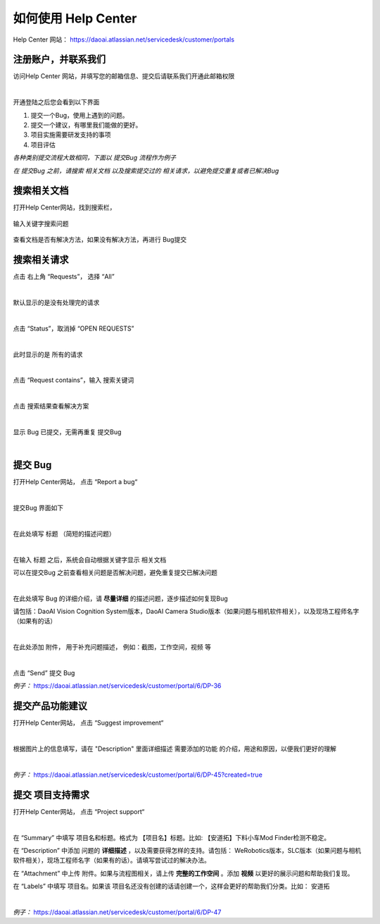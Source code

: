 如何使用 Help Center
======================

Help Center 网站： https://daoai.atlassian.net/servicedesk/customer/portals

注册账户，并联系我们
~~~~~~~~~~~~~
访问Help Center 网站，并填写您的邮箱信息、提交后请联系我们开通此邮箱权限

.. image:: Images/注册账户.png
    :align: center 
|
开通登陆之后您会看到以下界面

.. image:: Images/1.png
    :align: center 

1. 提交一个Bug，使用上遇到的问题。
2. 提交一个建议，有哪里我们能做的更好。
3. 项目实施需要研发支持的事项
4. 项目评估

*各种类别提交流程大致相同，下面以 提交Bug 流程作为例子*

*在 提交Bug 之前，请搜索 相关文档 以及搜索提交过的 相关请求，以避免提交重复或者已解决Bug*



搜索相关文档
~~~~~~~~~~~~~

打开Help Center网站，找到搜索栏，

    .. image:: Images/9.png
        :align: center 
        :scale: 80%

输入关键字搜索问题

    .. image:: Images/10.png
        :align: center 
        :scale: 80%

查看文档是否有解决方法，如果没有解决方法，再进行 Bug提交

    .. image:: Images/11.png
        :align: center 

搜索相关请求
~~~~~~~~~~~~~

点击 右上角 “Requests”， 选择 “All”

.. image:: Images/12.png
    :align: center 
|

默认显示的是没有处理完的请求

.. image:: Images/13.png
    :align: center 
|

点击 “Status”，取消掉 “OPEN REQUESTS”

.. image:: Images/14.png
    :align: center 
|

此时显示的是 所有的请求

.. image:: Images/15.png
    :align: center 
|

点击 “Request contains”，输入 搜索关键词

.. image:: Images/16.png
    :align: center 
|

点击 搜索结果查看解决方案

.. image:: Images/17.png
    :align: center 
|

显示 Bug 已提交，无需再重复 提交Bug

.. image:: Images/18.png
    :align: center
|

提交 Bug
~~~~~~~~~~

打开Help Center网站， 点击 “Report a bug“

.. image:: Images/3.png
    :align: center
|

提交Bug 界面如下

.. image:: Images/4.png
    :align: center
|

在此处填写 标题 （简短的描述问题）

.. image:: Images/5.png
    :align: center
|

在输入 标题 之后，系统会自动根据关键字显示 相关文档

可以在提交Bug 之前查看相关问题是否解决问题，避免重复提交已解决问题

.. image:: Images/8.png
    :align: center
|

在此处填写 Bug 的详细介绍，请 **尽量详细** 的描述问题，逐步描述如何复现Bug

请包括：DaoAI Vision Cognition System版本，DaoAI Camera Studio版本（如果问题与相机软件相关），以及现场工程师名字（如果有的话）

.. image:: Images/6.png
    :align: center
|

在此处添加 附件， 用于补充问题描述， 例如：截图，工作空间，视频 等

.. image:: Images/7.png
    :align: center
|

点击 “Send” 提交 Bug

*例子：* https://daoai.atlassian.net/servicedesk/customer/portal/6/DP-36

提交产品功能建议
~~~~~~~~~~~~~~~~~~

打开Help Center网站， 点击 “Suggest improvement“

.. image:: Images/19.png
    :align: center
|

根据图片上的信息填写，请在 "Description" 里面详细描述 需要添加的功能 的介绍，用途和原因，以便我们更好的理解

.. image:: Images/20.png
    :align: center
|

*例子：* https://daoai.atlassian.net/servicedesk/customer/portal/6/DP-45?created=true

提交 项目支持需求
~~~~~~~~~~~~~~~~~~

打开Help Center网站， 点击 “Project support“

.. image:: Images/21.png
    :align: center
|

在 “Summary” 中填写 项目名和标题。格式为 【项目名】标题。比如: 【安道拓】下料小车Mod Finder检测不稳定。

在 “Description” 中添加 问题的 **详细描述** ，以及需要获得怎样的支持。请包括： WeRobotics版本，SLC版本（如果问题与相机软件相关），现场工程师名字（如果有的话）。请填写尝试过的解决办法。

在 “Attachment” 中上传 附件。如果与流程图相关，请上传 **完整的工作空间** 。添加 **视频** 以更好的展示问题和帮助我们复现。

在 “Labels” 中填写 项目名。如果该 项目名还没有创建的话请创建一个，这样会更好的帮助我们分类。比如： 安道拓

.. image:: Images/22.png
    :align: center
|

*例子：* https://daoai.atlassian.net/servicedesk/customer/portal/6/DP-47